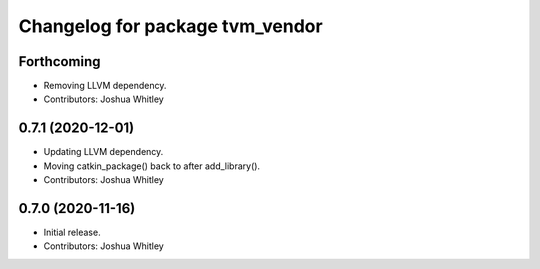 ^^^^^^^^^^^^^^^^^^^^^^^^^^^^^^^^
Changelog for package tvm_vendor
^^^^^^^^^^^^^^^^^^^^^^^^^^^^^^^^

Forthcoming
-----------
* Removing LLVM dependency.
* Contributors: Joshua Whitley

0.7.1 (2020-12-01)
------------------
* Updating LLVM dependency.
* Moving catkin_package() back to after add_library().
* Contributors: Joshua Whitley

0.7.0 (2020-11-16)
------------------
* Initial release.
* Contributors: Joshua Whitley
